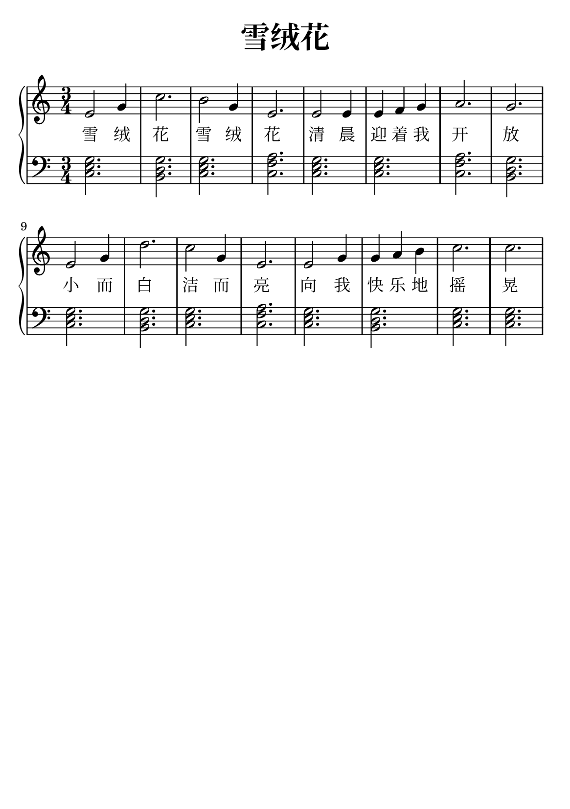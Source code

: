 \version "2.22.0"

\header {
  title = \markup {
    \override #'(font-size . 6) "雪绒花"
  }
  subtitle = " "
  % Remove default LilyPond tagline
  tagline = ##f
}

% a5
\paper {
  #(set-paper-size "a5")
  %top-margin = 20
  %bottom-margin = 20
  %left-margin = 20
  %right-margin = 20
}

sk = \skip 4

\layout {
  indent = 0.0
}

text = \lyricmode  {
雪 绒 花 雪 绒 花 清 晨 迎 着 我 开 放 小 而 白 洁 而 亮 向 我 快 乐 地 摇 晃 白 雪 般 的 花 儿 愿 你 芬 芳 永 远 开 花 生 长 雪 绒 花 雪 绒 花 永 远 祝 福 我 家 乡
}

upper = \relative c {
  \clef treble
  \key c \major
  \time 3/4
\transpose c c {
e'2 g'4 | %{ bar 2: %} c''2. | %{ bar 3: %} b'2 g'4 | %{ bar 4: %} e'2. | %{ bar 5: %} e'2 e'4 | %{ bar 6: %} e'4 f'4 g'4 | %{ bar 7: %} a'2. | %{ bar 8: %} g'2. | %{ bar 9: %} e'2 g'4 | %{ bar 10: %} d''2. | %{ bar 11: %} c''2 g'4 | %{ bar 12: %} e'2. | %{ bar 13: %} e'2 g'4 | %{ bar 14: %} g'4 a'4 b'4 | %{ bar 15: %} c''2. | %{ bar 16: %} c''2.
  }
}

lower = \relative c {
  \clef bass
  \key c \major
  \time 3/4
\transpose c c, {
< c' e' g' >2. | %{ bar 2: %} < b d' g' >2. | %{ bar 3: %} < c' e' g' >2. | %{ bar 4: %} < c' f' a' >2. | %{ bar 5: %} < c' e' g' >2. | %{ bar 6: %} < c' e' g' >2. | %{ bar 7: %} < c' f' a' >2. | %{ bar 8: %} < b d' g' >2. | %{ bar 9: %} < c' e' g' >2. | %{ bar 10: %} < b d' g' >2. | %{ bar 11: %} < c' e' g' >2. | %{ bar 12:%} < c' f' a' >2. | %{ bar 13: %} < c' e' g' >2. | %{ bar 14: %} < b d' g' >2. | %{ bar 15: %} < c' e' g' >2. | %{ bar 16: %} < c' e' g' >2.
}
}

\score {
    %\new Voice = "mel" { \autoBeamOff \melody }
    \new PianoStaff <<
      \new Voice = "upper" \upper
      \new Lyrics = "IX" \lyricsto "upper" \text
      \new Staff = "lower" \lower
    >>
  \layout {
    \context { \Staff \RemoveEmptyStaves }
  }
  \midi { }
}
